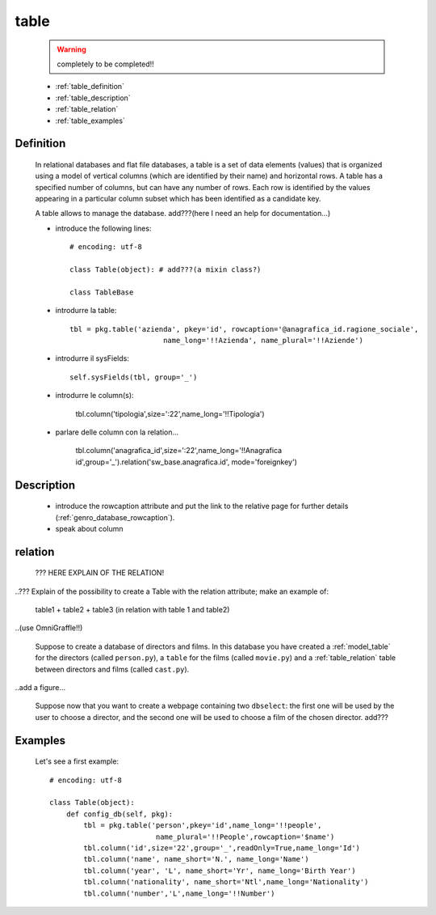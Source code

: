 .. _model_table:

=====
table
=====
    
    .. warning:: completely to be completed!!
    
    * :ref:`table_definition`
    * :ref:`table_description`
    * :ref:`table_relation`
    * :ref:`table_examples`
    
.. _table_definition:

Definition
==========

    In relational databases and flat file databases, a table is a set of data elements (values) that is organized using a model of vertical columns (which are identified by their name) and horizontal rows. A table has a specified number of columns, but can have any number of rows. Each row is identified by the values appearing in a particular column subset which has been identified as a candidate key.

    A table allows to manage the database. add???(here I need an help for documentation...)
    
    * introduce the following lines::
    
        # encoding: utf-8
        
        class Table(object): # add???(a mixin class?)
        
        class TableBase
        
    .. automethod:: gnr.app.gnrdbo.Table_counter.config_db
        
            def config_db(self, pkg):
            
    * introdurre la table::
        
        tbl = pkg.table('azienda', pkey='id', rowcaption='@anagrafica_id.ragione_sociale',
                              name_long='!!Azienda', name_plural='!!Aziende')
    
    * introdurre il sysFields::
        
        self.sysFields(tbl, group='_')
        
    .. automethod:: gnr.app.gnrdbo.TableBase.sysFields
    
    * introdurre le column(s):
        
        tbl.column('tipologia',size=':22',name_long='!!Tipologia')
        
    * parlare delle column con la relation...
        
        tbl.column('anagrafica_id',size=':22',name_long='!!Anagrafica id',group='_').relation('sw_base.anagrafica.id', mode='foreignkey')
        
    .. automethod:: gnr.web.gnrwebstruct.GnrDomSrc.column
    
.. _table_description:

Description
===========

    * introduce the rowcaption attribute and put the link to the relative page for further details (:ref:`genro_database_rowcaption`).
    * speak about column 
    
.. _table_relation:

relation
========

    ??? HERE EXPLAIN OF THE RELATION!
    
..??? Explain of the possibility to create a Table with the relation attribute; make an example of:

    table1 + table2 + table3 (in relation with table 1 and table2)

..(use OmniGraffle!!)

    Suppose to create a database of directors and films. In this database you have created a :ref:`model_table` for the directors (called ``person.py``), a ``table`` for the films (called ``movie.py``) and a :ref:`table_relation` table between directors and films (called ``cast.py``).

..add a figure...

    Suppose now that you want to create a webpage containing two ``dbselect``: the first one will be used by the user to choose a director, and the second one will be used to choose a film of the chosen director.
    add???
    
.. _table_examples:

Examples
========

    Let's see a first example::
    
        # encoding: utf-8
        
        class Table(object):
            def config_db(self, pkg):
                tbl = pkg.table('person',pkey='id',name_long='!!people',
                                 name_plural='!!People',rowcaption='$name')
                tbl.column('id',size='22',group='_',readOnly=True,name_long='Id')
                tbl.column('name', name_short='N.', name_long='Name')
                tbl.column('year', 'L', name_short='Yr', name_long='Birth Year')
                tbl.column('nationality', name_short='Ntl',name_long='Nationality')
                tbl.column('number','L',name_long='!!Number')